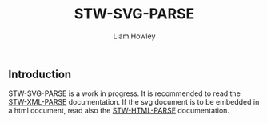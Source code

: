 #+LATEX_CLASS: stw-documentation
#+TITLE: STW-SVG-PARSE
#+AUTHOR: Liam Howley

#+OPTIONS: toc

** Introduction

STW-SVG-PARSE is a work in progress. It is recommended to read the [[https://github.com/liamhowley/stw-xml-parse][STW-XML-PARSE]] documentation. If the svg document is to be embedded in a html document, read also the [[https://github.com/liamhowley/stw-html-parse][STW-HTML-PARSE]] documentation.
